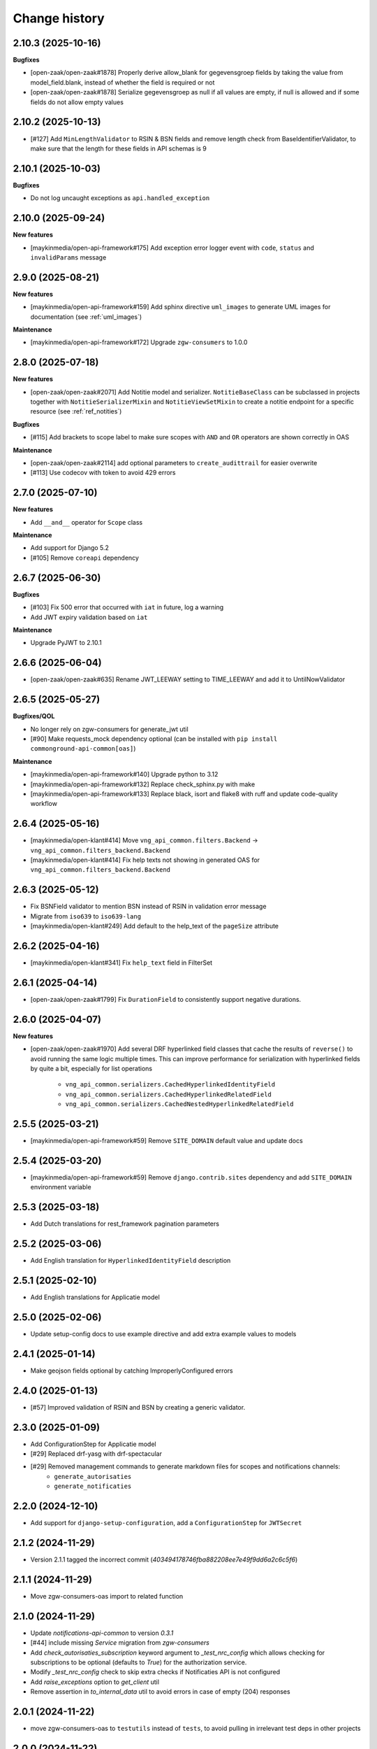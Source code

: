 ==============
Change history
==============

2.10.3 (2025-10-16)
-------------------

**Bugfixes**

* [open-zaak/open-zaak#1878] Properly derive allow_blank for gegevensgroep fields
  by taking the value from model_field.blank, instead of whether the field is required or not
* [open-zaak/open-zaak#1878] Serialize gegevensgroep as null if all values are empty,
  if null is allowed and if some fields do not allow empty values

2.10.2 (2025-10-13)
-------------------

* [#127] Add ``MinLengthValidator`` to RSIN & BSN fields and remove length check from BaseIdentifierValidator,
  to make sure that the length for these fields in API schemas is 9

2.10.1 (2025-10-03)
-------------------

**Bugfixes**

* Do not log uncaught exceptions as ``api.handled_exception``

2.10.0 (2025-09-24)
-------------------

**New features**

* [maykinmedia/open-api-framework#175] Add exception error logger event with ``code``, ``status`` and ``invalidParams`` message

2.9.0 (2025-08-21)
------------------

**New features**

* [maykinmedia/open-api-framework#159] Add sphinx directive ``uml_images`` to generate UML images for documentation (see :ref:`uml_images`)

**Maintenance**

* [maykinmedia/open-api-framework#172] Upgrade ``zgw-consumers`` to 1.0.0

2.8.0 (2025-07-18)
------------------

**New features**

* [open-zaak/open-zaak#2071] Add Notitie model and serializer. ``NotitieBaseClass`` can be
  subclassed in projects together with ``NotitieSerializerMixin`` and ``NotitieViewSetMixin`` to create a notitie
  endpoint for a specific resource (see :ref:`ref_notities`)

**Bugfixes**

* [#115] Add brackets to scope label to make sure scopes with ``AND`` and ``OR`` operators
  are shown correctly in OAS

**Maintenance**

* [open-zaak/open-zaak#2114] add optional parameters to ``create_audittrail`` for easier overwrite
* [#113] Use codecov with token to avoid 429 errors

2.7.0 (2025-07-10)
------------------

**New features**

* Add ``__and__`` operator for ``Scope`` class

**Maintenance**

* Add support for Django 5.2
* [#105] Remove ``coreapi`` dependency

2.6.7 (2025-06-30)
------------------

**Bugfixes**

* [#103] Fix 500 error that occurred with ``iat`` in future, log a warning
* Add JWT expiry validation based on ``iat``

**Maintenance**

* Upgrade PyJWT to 2.10.1

2.6.6 (2025-06-04)
------------------

* [open-zaak/open-zaak#635] Rename JWT_LEEWAY setting to TIME_LEEWAY and add it to UntilNowValidator

2.6.5 (2025-05-27)
------------------

**Bugfixes/QOL**

* No longer rely on zgw-consumers for generate_jwt util
* [#90] Make requests_mock dependency optional (can be installed with ``pip install commonground-api-common[oas]``)

**Maintenance**

* [maykinmedia/open-api-framework#140] Upgrade python to 3.12
* [maykinmedia/open-api-framework#132] Replace check_sphinx.py with make
* [maykinmedia/open-api-framework#133] Replace black, isort and flake8 with ruff and update code-quality workflow

2.6.4 (2025-05-16)
------------------

* [maykinmedia/open-klant#414] Move ``vng_api_common.filters.Backend`` -> ``vng_api_common.filters_backend.Backend``
* [maykinmedia/open-klant#414] Fix help texts not showing in generated OAS for ``vng_api_common.filters_backend.Backend``

2.6.3 (2025-05-12)
------------------

* Fix BSNField validator to mention BSN instead of RSIN in validation error message
* Migrate from ``iso639`` to ``iso639-lang``
* [maykinmedia/open-klant#249] Add default to the help_text of the ``pageSize`` attribute

2.6.2 (2025-04-16)
------------------

* [maykinmedia/open-klant#341] Fix ``help_text`` field in FilterSet

2.6.1 (2025-04-14)
------------------

* [open-zaak/open-zaak#1799] Fix ``DurationField`` to consistently support negative durations.

2.6.0 (2025-04-07)
------------------

**New features**

* [open-zaak/open-zaak#1970] Add several DRF hyperlinked field classes that cache the results of ``reverse()`` to
  avoid running the same logic multiple times. This can improve performance for serialization
  with hyperlinked fields by quite a bit, especially for list operations

    * ``vng_api_common.serializers.CachedHyperlinkedIdentityField``
    * ``vng_api_common.serializers.CachedHyperlinkedRelatedField``
    * ``vng_api_common.serializers.CachedNestedHyperlinkedRelatedField``

2.5.5 (2025-03-21)
------------------

* [maykinmedia/open-api-framework#59] Remove ``SITE_DOMAIN`` default value and update docs

2.5.4 (2025-03-20)
------------------

* [maykinmedia/open-api-framework#59] Remove ``django.contrib.sites`` dependency and add ``SITE_DOMAIN`` environment variable

2.5.3 (2025-03-18)
------------------

* Add Dutch translations for rest_framework pagination parameters

2.5.2 (2025-03-06)
------------------

* Add English translation for ``HyperlinkedIdentityField`` description

2.5.1 (2025-02-10)
------------------

* Add English translations for Applicatie model

2.5.0 (2025-02-06)
------------------

* Update setup-config docs to use example directive and add extra example values to models

2.4.1 (2025-01-14)
------------------

* Make geojson fields optional by catching ImproperlyConfigured errors

2.4.0 (2025-01-13)
------------------

* [#57] Improved validation of RSIN and BSN by creating a generic validator.

2.3.0 (2025-01-09)
------------------

* Add ConfigurationStep for Applicatie model
* [#29] Replaced drf-yasg with drf-spectacular
* [#29] Removed management commands to generate markdown files for scopes and notifications channels:
    * ``generate_autorisaties``
    * ``generate_notificaties``


2.2.0 (2024-12-10)
------------------

* Add support for ``django-setup-configuration``, add a ``ConfigurationStep`` for ``JWTSecret``

2.1.2 (2024-11-29)
------------------

* Version 2.1.1 tagged the incorrect commit (`403494178746fba882208ee7e49f9dd6a2c6c5f6`)

2.1.1 (2024-11-29)
------------------

* Move zgw-consumers-oas import to related function

2.1.0 (2024-11-29)
------------------

* Update `notifications-api-common` to version `0.3.1`
* [#44] include missing `Service` migration from `zgw-consumers`
* Add `check_autorisaties_subscription` keyword argument to `_test_nrc_config`
  which allows checking for subscriptions to be optional (defaults to `True`) for the
  authorization service.
* Modify `_test_nrc_config` check to skip extra checks if Notificaties API is not configured
* Add `raise_exceptions` option to `get_client` util
* Remove assertion in `to_internal_data` util to avoid errors in case of empty (204) responses

2.0.1 (2024-11-22)
------------------

* move zgw-consumers-oas to ``testutils`` instead of ``tests``, to avoid pulling in irrelevant test deps in other projects

2.0.0 (2024-11-22)
------------------

* upgrade to zgw-consumers 0.35.1
* remove zds-client dependency and replace with ``ape_pie.APIClient``
* upgrade to notifications-api-common>=0.3.0
* replace ``get_auth_headers`` with ``generate_jwt`` util

.. warning::

    If your project uses OAS test utilities, make sure to install them via ``commonground-api-common[testutils]``

.. warning::

    The ``APICredential`` class has been removed in favor of the ``Service`` model from zgw-consumers,
    a data migration is added to create ``Service`` instances from ``APICredential`` instances

.. warning::

    Several notifications related models (``NotificationsConfig`` and ``Subscription``) as well as
    the constants ``SCOPE_NOTIFICATIES_CONSUMEREN_LABEL`` and ``SCOPE_NOTIFICATIES_PUBLICEREN_LABEL`` have
    been removed, since they are defined in ``notifications-api-common`` and were a not deleted yet in ``commonground-api-common``

1.13.4 (2024-10-25)
-------------------

* Move AuthMiddleware to authorizations app, to avoid unnecessary migrations for projects that don't use ``vng_api_common.authorizations``

1.13.3 (2024-09-05)
-------------------

* Dropped support for Python 3.8 and Python 3.9
* [#33] Added dynamic pagination


1.13.2 (2024-07-05)
-------------------

* Added *identificatie* to ``UniekeIdentificatieValidator`` error message


1.13.1 (2024-05-28)
-------------------

* Marked notifications view scopes as private
* Added natural keys to authorization models


1.13.0 (2024-03-01)
-------------------

* Added support of Django 4.2
* Removed support of Python 3.7
* Added support of Python 3.11

